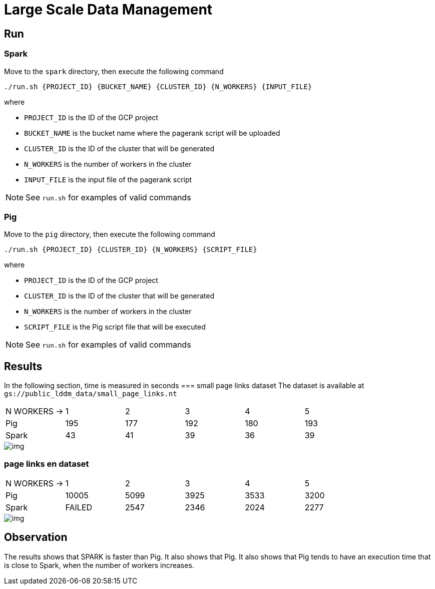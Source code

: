 = Large Scale Data Management

== Run

=== Spark
Move to the `spark` directory, then execute the following command
....
./run.sh {PROJECT_ID} {BUCKET_NAME} {CLUSTER_ID} {N_WORKERS} {INPUT_FILE}
....

where

* `PROJECT_ID` is the ID of the GCP project
* `BUCKET_NAME` is the bucket name where the pagerank script will be uploaded
* `CLUSTER_ID` is the ID of the cluster that will be generated
* `N_WORKERS` is the number of workers in the cluster
* `INPUT_FILE` is the input file of the pagerank script

NOTE: See `run.sh` for examples of valid commands 

=== Pig

Move to the `pig` directory, then execute the following command
...........
./run.sh {PROJECT_ID} {CLUSTER_ID} {N_WORKERS} {SCRIPT_FILE}
...........
where

* `PROJECT_ID` is the ID of the GCP project
* `CLUSTER_ID` is the ID of the cluster that will be generated
* `N_WORKERS` is the number of workers in the cluster
* `SCRIPT_FILE` is the Pig script file that will be executed

NOTE: See `run.sh` for examples of valid commands 

== Results

In the following section, time is measured in seconds 
=== small page links dataset
The dataset is available at `gs://public_lddm_data/small_page_links.nt`
[cols="1,1,1,1,1,1"]
|===
|N WORKERS →
|1
|2
|3
|4
|5
|Pig
|195
|177
|192
|180
|193
|Spark
|43
|41
|39
|36
|39
|=== 
image::./docs/img/small/img.svg[] 

=== page links en dataset
[cols="1,1,1,1,1,1"]
|===
|N WORKERS →
|1
|2
|3
|4
|5
|Pig
|10005
|5099
|3925
|3533
|3200
|Spark
|FAILED
|2547
|2346
|2024
|2277
|=== 
image::./docs/img/normal/img.svg[] 

== Observation

The results shows that SPARK is faster than Pig. It also shows that Pig. It also shows that Pig tends to have an execution time that is close to Spark, when the number of workers increases.

